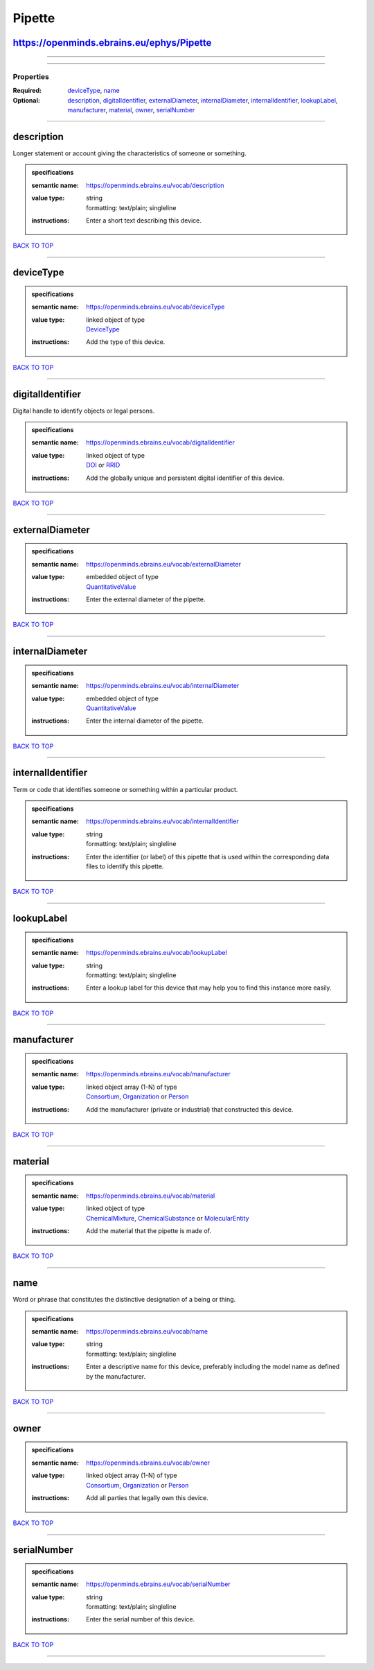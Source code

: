 #######
Pipette
#######

https://openminds.ebrains.eu/ephys/Pipette
------------------------------------------

------------

------------

**********
Properties
**********

:Required: `deviceType <deviceType_heading_>`_, `name <name_heading_>`_
:Optional: `description <description_heading_>`_, `digitalIdentifier <digitalIdentifier_heading_>`_, `externalDiameter <externalDiameter_heading_>`_, `internalDiameter <internalDiameter_heading_>`_, `internalIdentifier <internalIdentifier_heading_>`_, `lookupLabel <lookupLabel_heading_>`_, `manufacturer <manufacturer_heading_>`_, `material <material_heading_>`_, `owner <owner_heading_>`_, `serialNumber <serialNumber_heading_>`_

------------

.. _description_heading:

description
-----------

Longer statement or account giving the characteristics of someone or something.

.. admonition:: specifications

   :semantic name: https://openminds.ebrains.eu/vocab/description
   :value type: | string
                | formatting: text/plain; singleline
   :instructions: Enter a short text describing this device.

`BACK TO TOP <Pipette_>`_

------------

.. _deviceType_heading:

deviceType
----------

.. admonition:: specifications

   :semantic name: https://openminds.ebrains.eu/vocab/deviceType
   :value type: | linked object of type
                | `DeviceType <https://openminds.ebrains.eu/controlledTerms/DeviceType>`_
   :instructions: Add the type of this device.

`BACK TO TOP <Pipette_>`_

------------

.. _digitalIdentifier_heading:

digitalIdentifier
-----------------

Digital handle to identify objects or legal persons.

.. admonition:: specifications

   :semantic name: https://openminds.ebrains.eu/vocab/digitalIdentifier
   :value type: | linked object of type
                | `DOI <https://openminds.ebrains.eu/core/DOI>`_ or `RRID <https://openminds.ebrains.eu/core/RRID>`_
   :instructions: Add the globally unique and persistent digital identifier of this device.

`BACK TO TOP <Pipette_>`_

------------

.. _externalDiameter_heading:

externalDiameter
----------------

.. admonition:: specifications

   :semantic name: https://openminds.ebrains.eu/vocab/externalDiameter
   :value type: | embedded object of type
                | `QuantitativeValue <https://openminds.ebrains.eu/core/QuantitativeValue>`_
   :instructions: Enter the external diameter of the pipette.

`BACK TO TOP <Pipette_>`_

------------

.. _internalDiameter_heading:

internalDiameter
----------------

.. admonition:: specifications

   :semantic name: https://openminds.ebrains.eu/vocab/internalDiameter
   :value type: | embedded object of type
                | `QuantitativeValue <https://openminds.ebrains.eu/core/QuantitativeValue>`_
   :instructions: Enter the internal diameter of the pipette.

`BACK TO TOP <Pipette_>`_

------------

.. _internalIdentifier_heading:

internalIdentifier
------------------

Term or code that identifies someone or something within a particular product.

.. admonition:: specifications

   :semantic name: https://openminds.ebrains.eu/vocab/internalIdentifier
   :value type: | string
                | formatting: text/plain; singleline
   :instructions: Enter the identifier (or label) of this pipette that is used within the corresponding data files to identify this pipette.

`BACK TO TOP <Pipette_>`_

------------

.. _lookupLabel_heading:

lookupLabel
-----------

.. admonition:: specifications

   :semantic name: https://openminds.ebrains.eu/vocab/lookupLabel
   :value type: | string
                | formatting: text/plain; singleline
   :instructions: Enter a lookup label for this device that may help you to find this instance more easily.

`BACK TO TOP <Pipette_>`_

------------

.. _manufacturer_heading:

manufacturer
------------

.. admonition:: specifications

   :semantic name: https://openminds.ebrains.eu/vocab/manufacturer
   :value type: | linked object array \(1-N\) of type
                | `Consortium <https://openminds.ebrains.eu/core/Consortium>`_, `Organization <https://openminds.ebrains.eu/core/Organization>`_ or `Person <https://openminds.ebrains.eu/core/Person>`_
   :instructions: Add the manufacturer (private or industrial) that constructed this device.

`BACK TO TOP <Pipette_>`_

------------

.. _material_heading:

material
--------

.. admonition:: specifications

   :semantic name: https://openminds.ebrains.eu/vocab/material
   :value type: | linked object of type
                | `ChemicalMixture <https://openminds.ebrains.eu/chemicals/ChemicalMixture>`_, `ChemicalSubstance <https://openminds.ebrains.eu/chemicals/ChemicalSubstance>`_ or `MolecularEntity <https://openminds.ebrains.eu/controlledTerms/MolecularEntity>`_
   :instructions: Add the material that the pipette is made of.

`BACK TO TOP <Pipette_>`_

------------

.. _name_heading:

name
----

Word or phrase that constitutes the distinctive designation of a being or thing.

.. admonition:: specifications

   :semantic name: https://openminds.ebrains.eu/vocab/name
   :value type: | string
                | formatting: text/plain; singleline
   :instructions: Enter a descriptive name for this device, preferably including the model name as defined by the manufacturer.

`BACK TO TOP <Pipette_>`_

------------

.. _owner_heading:

owner
-----

.. admonition:: specifications

   :semantic name: https://openminds.ebrains.eu/vocab/owner
   :value type: | linked object array \(1-N\) of type
                | `Consortium <https://openminds.ebrains.eu/core/Consortium>`_, `Organization <https://openminds.ebrains.eu/core/Organization>`_ or `Person <https://openminds.ebrains.eu/core/Person>`_
   :instructions: Add all parties that legally own this device.

`BACK TO TOP <Pipette_>`_

------------

.. _serialNumber_heading:

serialNumber
------------

.. admonition:: specifications

   :semantic name: https://openminds.ebrains.eu/vocab/serialNumber
   :value type: | string
                | formatting: text/plain; singleline
   :instructions: Enter the serial number of this device.

`BACK TO TOP <Pipette_>`_

------------

